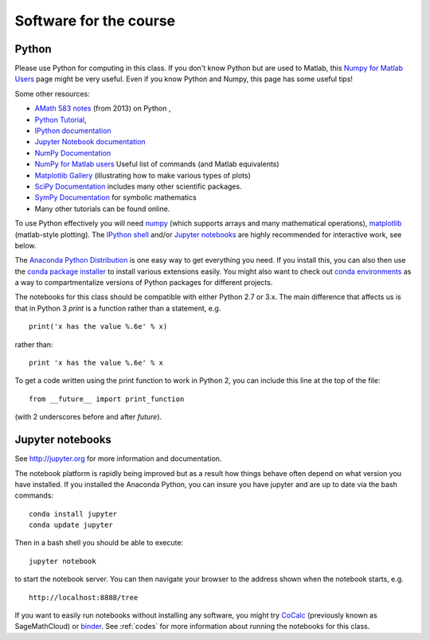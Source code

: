 
.. _software:

=============================================================
Software for the course
=============================================================

Python
------

Please use Python for computing in this class. If you don't know Python but are
used to Matlab, this 
`Numpy for Matlab Users
<https://docs.scipy.org/doc/numpy/user/numpy-for-matlab-users.html>`_
page might be very useful.  Even if you know Python and Numpy, this page has
some useful tips!

Some other resources:

- `AMath 583 notes <http://faculty.washington.edu/rjl/classes/am583s2014/notes/index.html#python>`_
  (from 2013) on Python ,
- `Python Tutorial <https://docs.python.org/2/tutorial/>`_,
- `IPython documentation <http://ipython.org/documentation.html>`_ 
- `Jupyter Notebook documentation
  <http://jupyter.org/>`_

- `NumPy Documentation <http://www.numpy.org/>`_

- `NumPy for Matlab users
  <https://docs.scipy.org/doc/numpy/user/numpy-for-matlab-users.html>`_
  Useful list of commands (and Matlab equivalents)

- `Matplotlib Gallery <http://matplotlib.org/gallery.html>`_
  (illustrating how to make various types of plots)

- `SciPy Documentation <http://scipy.org/>`_ includes many other scientific
  packages.

- `SymPy Documentation <https://www.sympy.org/en/index.html>`_ for symbolic
  mathematics

- Many other tutorials can be found online.

To use Python effectively you will need `numpy <http://www.scipy.org/>`_ 
(which supports arrays and
many mathematical operations), `matplotlib <http://matplotlib.org/>`_
(matlab-style plotting).  The
`IPython shell <http://ipython.org/>`_ and/or 
`Jupyter notebooks <http://jupyter.org>`_
are highly recommended for interactive work, see below.  

The `Anaconda Python Distribution <https://www.anaconda.com/distribution/>`_
is one easy way to get everything you need.  If you install this, you can
also then use the `conda package installer
<https://docs.anaconda.com/anaconda/user-guide/tasks/install-packages/>`_ to install various
extensions easily.  
You might also want to check out `conda environments
<https://docs.conda.io/projects/conda/en/latest/user-guide/tasks/manage-environments.html>`_
as a way to compartmentalize versions of Python packages for different projects.

The notebooks for this class should be compatible with either Python 2.7 or 3.x.
The main difference that affects us is that in Python 3 `print` is a function
rather than a statement, e.g. ::

    print('x has the value %.6e' % x)

rather than::

    print 'x has the value %.6e' % x 

To get a code written using the print function to work in Python 2, you can
include this line at the top of the file::

    from __future__ import print_function

(with 2 underscores before and after `future`).
    

Jupyter notebooks
-----------------

See http://jupyter.org for more information and documentation. 

The notebook platform is rapidly being improved but as a result how things
behave often depend on what version you have installed.  If you installed
the Anaconda Python, you can insure you have jupyter and  are up to date 
via the bash commands::

    conda install jupyter
    conda update jupyter

Then in a bash shell you should be able to execute::

    jupyter notebook

to start the notebook server.  You can then navigate your browser
to the address shown when the notebook starts, e.g. ::

    http://localhost:8888/tree

If you want to easily run notebooks without installing any software, you
might try `CoCalc <https://cocalc.com/>`_ (previously known as SageMathCloud) or
`binder <http://mybinder.org>`_.  See :ref:`codes` for more information about
running the notebooks for this class.


